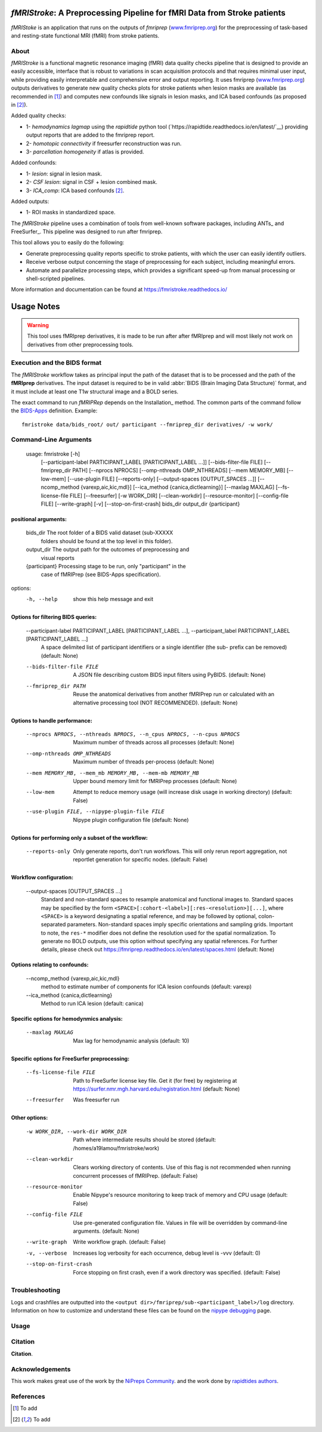 *fMRIStroke*: A Preprocessing Pipeline for fMRI Data from Stroke patients 
=========================================================
*fMRIStoke* is an application that runs on the outputs of *fmriprep*
(`www.fmriprep.org <https://www.fmriprep.org>`__) for the preprocessing of
task-based and resting-state functional MRI (fMRI) from stroke patients.

.. image:: https://readthedocs.org/projects/fmriprep/badge/?version=latest
  :target: http://fmriprep.readthedocs.io/en/latest/?badge=latest
  :alt: Documentation Status


About
-----
.. image:: https://github.com/alixlam/fmristroke/blob/main/images/pipeline.png 

*fMRIStroke* is a functional magnetic resonance imaging (fMRI) data
quality checks pipeline that is designed to provide an easily accessible,
interface that is robust to variations in scan acquisition
protocols and that requires minimal user input, while providing easily
interpretable and comprehensive error and output reporting.
It uses fmriprep (`www.fmriprep.org <https://www.fmriprep.org>`__) outputs derivatives to generate
new quality checks plots for stroke patients when lesion masks are available (as recommended in [1]_) and
computes new confounds like signals in lesion masks, and ICA based confounds (as proposed in [2]_).

Added quality checks: 

- 1- *hemodynamics lagmap* using the *rapidtide* python tool (`https://rapidtide.readthedocs.io/en/latest/`__) providing
  output reports that are added to the fmriprep report.
- 2- *homotopic connectivity* if freesurfer reconstruction was run.
- 3- *parcellation homogeneity* if atlas is provided.

Added confounds:

- 1- *lesion*: signal in lesion mask.
- 2- *CSF lesion*: signal in CSF + lesion combined mask.
- 3- *ICA_comp*: ICA based confounds [2]_.

Added outputs:

- 1- ROI masks in standardized space.

The *fMRIStroke* pipeline uses a combination of tools from well-known software
packages, including ANTs_ and FreeSurfer_.
This pipeline was designed to run after fmriprep.

This tool allows you to easily do the following:

- Generate preprocessing quality reports specific to stroke patients, with which the user can easily
  identify outliers.
- Receive verbose output concerning the stage of preprocessing for each
  subject, including meaningful errors.
- Automate and parallelize processing steps, which provides a significant
  speed-up from manual processing or shell-scripted pipelines.

More information and documentation can be found at
https://fmristroke.readthedocs.io/

Usage Notes
===========
.. warning::
   This tool uses fMRIprep derivatives, it is made to be run after after fMRIprep and will most likely not work on derivatives from other preprocessing tools.


Execution and the BIDS format
-----------------------------
The *fMRIStroke* workflow takes as principal input the path of the dataset
that is to be processed and the path of the **fMRIprep** derivatives.
The input dataset is required to be in valid :abbr:`BIDS (Brain Imaging Data
Structure)` format, and it must include at least one T1w structural image and
a BOLD series.


The exact command to run *fMRIPRep* depends on the Installation_ method.
The common parts of the command follow the `BIDS-Apps
<https://github.com/BIDS-Apps>`_ definition.
Example: ::

    fmristroke data/bids_root/ out/ participant --fmriprep_dir derivatives/ -w work/


Command-Line Arguments
----------------------
    usage: fmristroke [-h]
              [--participant-label PARTICIPANT_LABEL [PARTICIPANT_LABEL ...]]
              [--bids-filter-file FILE] [--fmriprep_dir PATH]
              [--nprocs NPROCS] [--omp-nthreads OMP_NTHREADS]
              [--mem MEMORY_MB] [--low-mem] [--use-plugin FILE]
              [--reports-only] [--output-spaces [OUTPUT_SPACES ...]]
              [--ncomp_method {varexp,aic,kic,mdl}]
              [--ica_method {canica,dictlearning}] [--maxlag MAXLAG]
              [--fs-license-file FILE] [--freesurfer] [-w WORK_DIR]
              [--clean-workdir] [--resource-monitor] [--config-file FILE]
              [--write-graph] [-v] [--stop-on-first-crash]
              bids_dir output_dir {participant}

positional arguments:
~~~~~~~~~~~~~~~~~~~~~
  bids_dir              The root folder of a BIDS valid dataset (sub-XXXXX
                        folders should be found at the top level in this
                        folder).
  output_dir            The output path for the outcomes of preprocessing and
                        visual reports
  {participant}         Processing stage to be run, only "participant" in the
                        case of fMRIPrep (see BIDS-Apps specification).

options:
  -h, --help            show this help message and exit

Options for filtering BIDS queries:
~~~~~~~~~~~~~~~~~~~~~~~~~~~~~~~~~~~
  --participant-label PARTICIPANT_LABEL [PARTICIPANT_LABEL ...], --participant_label PARTICIPANT_LABEL [PARTICIPANT_LABEL ...]
                        A space delimited list of participant identifiers or a
                        single identifier (the sub- prefix can be removed)
                        (default: None)
  --bids-filter-file FILE
                        A JSON file describing custom BIDS input filters using
                        PyBIDS. (default: None)
  --fmriprep_dir PATH   Reuse the anatomical derivatives from another fMRIPrep
                        run or calculated with an alternative processing tool
                        (NOT RECOMMENDED). (default: None)

Options to handle performance:
~~~~~~~~~~~~~~~~~~~~~~~~~~~~~~
  --nprocs NPROCS, --nthreads NPROCS, --n_cpus NPROCS, --n-cpus NPROCS
                        Maximum number of threads across all processes
                        (default: None)
  --omp-nthreads OMP_NTHREADS
                        Maximum number of threads per-process (default: None)
  --mem MEMORY_MB, --mem_mb MEMORY_MB, --mem-mb MEMORY_MB
                        Upper bound memory limit for fMRIPrep processes
                        (default: None)
  --low-mem             Attempt to reduce memory usage (will increase disk
                        usage in working directory) (default: False)
  --use-plugin FILE, --nipype-plugin-file FILE
                        Nipype plugin configuration file (default: None)

Options for performing only a subset of the workflow:
~~~~~~~~~~~~~~~~~~~~~~~~~~~~~~~~~~~~~~~~~~~~~~~~~~~~~~
  --reports-only        Only generate reports, don't run workflows. This will
                        only rerun report aggregation, not reportlet
                        generation for specific nodes. (default: False)

Workflow configuration:
~~~~~~~~~~~~~~~~~~~~~~~
  --output-spaces [OUTPUT_SPACES ...]
                        Standard and non-standard spaces to resample
                        anatomical and functional images to. Standard spaces
                        may be specified by the form
                        ``<SPACE>[:cohort-<label>][:res-<resolution>][...]``,
                        where ``<SPACE>`` is a keyword designating a spatial
                        reference, and may be followed by optional, colon-
                        separated parameters. Non-standard spaces imply
                        specific orientations and sampling grids. Important to
                        note, the ``res-*`` modifier does not define the
                        resolution used for the spatial normalization. To
                        generate no BOLD outputs, use this option without
                        specifying any spatial references. For further
                        details, please check out
                        https://fmriprep.readthedocs.io/en/latest/spaces.html
                        (default: None)

Options relating to confounds:
~~~~~~~~~~~~~~~~~~~~~~~~~~~~~~
  --ncomp_method {varexp,aic,kic,mdl}
                        method to estimate number of components for ICA lesion
                        confounds (default: varexp)
  --ica_method {canica,dictlearning}
                        Method to run ICA lesion (default: canica)

Specific options for hemodynmics analysis:
~~~~~~~~~~~~~~~~~~~~~~~~~~~~~~~~~~~~~~~~~~
  --maxlag MAXLAG       Max lag for hemodynamic analysis (default: 10)

Specific options for FreeSurfer preprocessing:
~~~~~~~~~~~~~~~~~~~~~~~~~~~~~~~~~~~~~~~~~~~~~~
  --fs-license-file FILE
                        Path to FreeSurfer license key file. Get it (for free)
                        by registering at
                        https://surfer.nmr.mgh.harvard.edu/registration.html
                        (default: None)
  --freesurfer          Was freesurfer run

Other options:
~~~~~~~~~~~~~~
  -w WORK_DIR, --work-dir WORK_DIR
                        Path where intermediate results should be stored
                        (default: /homes/a19lamou/fmristroke/work)
  --clean-workdir       Clears working directory of contents. Use of this flag
                        is not recommended when running concurrent processes
                        of fMRIPrep. (default: False)
  --resource-monitor    Enable Nipype's resource monitoring to keep track of
                        memory and CPU usage (default: False)
  --config-file FILE    Use pre-generated configuration file. Values in file
                        will be overridden by command-line arguments.
                        (default: None)
  --write-graph         Write workflow graph. (default: False)
  -v, --verbose         Increases log verbosity for each occurrence, debug
                        level is -vvv (default: 0)
  --stop-on-first-crash
                        Force stopping on first crash, even if a work
                        directory was specified. (default: False)


Troubleshooting
---------------
Logs and crashfiles are outputted into the
``<output dir>/fmriprep/sub-<participant_label>/log`` directory.
Information on how to customize and understand these files can be found on the
`nipype debugging <http://nipype.readthedocs.io/en/latest/users/debug.html>`_
page.



Usage
-----
.. image:: https://github.com/alixlam/fmristroke/blob/main/images/sub-02_ses-S0_task-MIpre_desc-flirtnobbrlesion_bold.svg



Citation
--------
**Citation**.




Acknowledgements
----------------
This work makes great use of the work by the `NiPreps Community <https://www.nipreps.org>`__.
and the work done by `rapidtides authors <https://rapidtide.readthedocs.io/en/latest/>`__. 


References
----------

.. [1] To  add 

.. [2] To add
